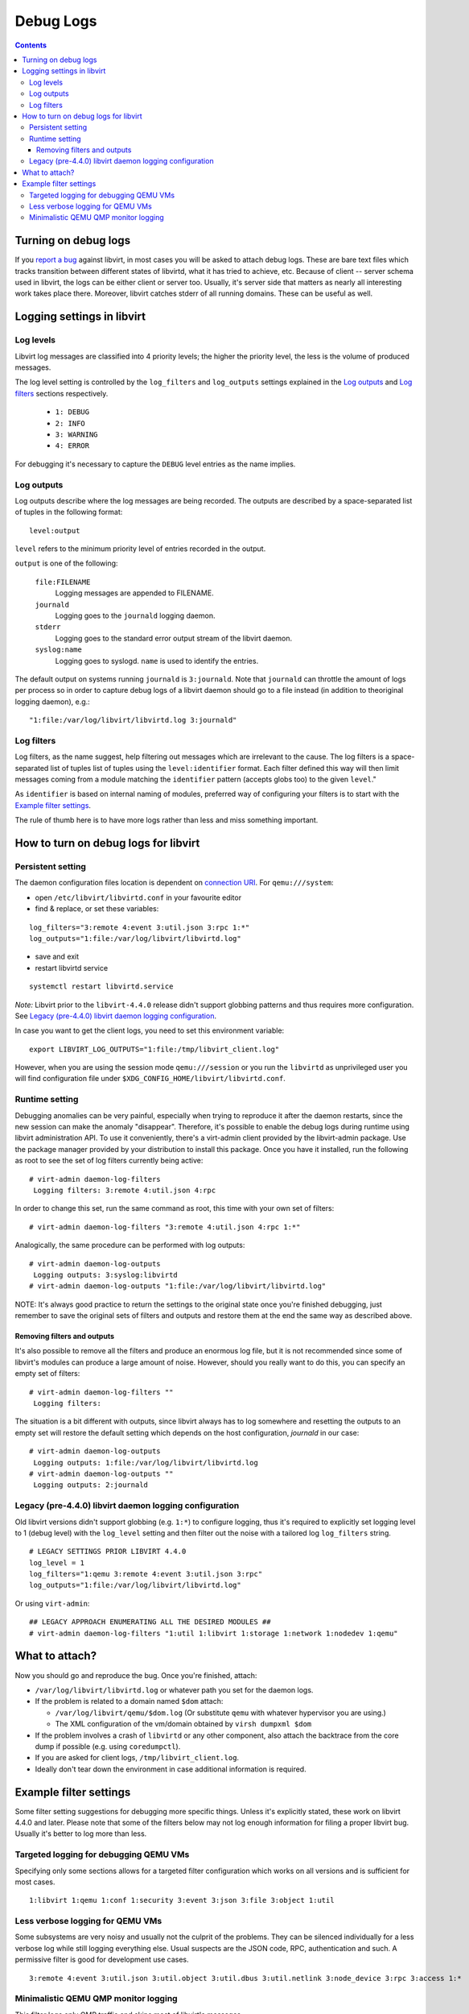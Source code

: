 ==========
Debug Logs
==========

.. contents::

Turning on debug logs
=====================

If you `report a bug <https://gitlab.com/libvirt/libvirt/-/issues/new>`__
against libvirt, in most cases you will be asked to attach debug logs. These
are bare text files which tracks transition between different states of
libvirtd, what it has tried to achieve, etc. Because of client -- server schema
used in libvirt, the logs can be either client or server too. Usually, it's
server side that matters as nearly all interesting work takes place there.
Moreover, libvirt catches stderr of all running domains. These can be useful as
well.


Logging settings in libvirt
===========================

Log levels
----------

Libvirt log messages are classified into 4 priority levels; the higher the
priority level, the less is the volume of produced messages.

The log level setting is controlled by the ``log_filters`` and ``log_outputs``
settings explained in the `Log outputs`_ and `Log filters`_ sections
respectively.

  * ``1: DEBUG``
  * ``2: INFO``
  * ``3: WARNING``
  * ``4: ERROR``

For debugging it's necessary to capture the ``DEBUG`` level entries as the name
implies.

Log outputs
-----------

Log outputs describe where the log messages are being recorded. The outputs
are described by a space-separated list of tuples in the following format:

::

  level:output

``level`` refers to the minimum priority level of entries recorded in the output.

``output`` is one of the following:

  ``file:FILENAME``
    Logging messages are appended to FILENAME.

  ``journald``
    Logging goes to the ``journald`` logging daemon.

  ``stderr``
    Logging goes to the standard error output stream of the libvirt daemon.

  ``syslog:name``
    Logging goes to syslogd. ``name`` is used to identify the entries.

The default output on systems running ``journald`` is ``3:journald``. Note that
``journald`` can throttle the amount of logs per process so in order to capture
debug logs of a libvirt daemon should go to a file instead (in addition to
theoriginal logging daemon), e.g.:

::

  "1:file:/var/log/libvirt/libvirtd.log 3:journald"


Log filters
-----------

Log filters, as the name suggest, help filtering out messages which are
irrelevant to the cause.  The log filters is a space-separated list of tuples
list of tuples using the ``level:identifier`` format. Each filter defined this
way will then limit messages coming from a module matching the ``identifier``
pattern (accepts globs too) to the given ``level``."

As ``identifier`` is based on internal naming of modules, preferred way of
configuring your filters is to start with the `Example filter settings`_.

The rule of thumb here is to have more logs rather than less and miss something
important.

How to turn on debug logs for libvirt
=====================================

Persistent setting
------------------

The daemon configuration files location is dependent on `connection
URI <https://libvirt.org/uri.html>`__. For ``qemu:///system``:



-  open ``/etc/libvirt/libvirtd.conf`` in your favourite editor
-  find & replace, or set these variables:

::

   log_filters="3:remote 4:event 3:util.json 3:rpc 1:*"
   log_outputs="1:file:/var/log/libvirt/libvirtd.log"

-  save and exit
-  restart libvirtd service

::

   systemctl restart libvirtd.service


*Note:* Libvirt prior to the ``libvirt-4.4.0`` release didn't support globbing
patterns and thus requires more configuration. See
`Legacy (pre-4.4.0) libvirt daemon logging configuration`_.

In case you want to get the client logs, you need to set this environment
variable:

::

   export LIBVIRT_LOG_OUTPUTS="1:file:/tmp/libvirt_client.log"


However, when you are using the session mode ``qemu:///session`` or you run the
``libvirtd`` as unprivileged user you will find configuration file under
``$XDG_CONFIG_HOME/libvirt/libvirtd.conf``.

Runtime setting
---------------

Debugging anomalies can be very painful, especially when trying to reproduce it
after the daemon restarts, since the new session can make the anomaly
"disappear". Therefore, it's possible to enable the debug logs during runtime
using libvirt administration API. To use it conveniently, there's a virt-admin
client provided by the libvirt-admin package. Use the package manager provided
by your distribution to install this package. Once you have it installed, run
the following as root to see the set of log filters currently being active:

::

   # virt-admin daemon-log-filters
    Logging filters: 3:remote 4:util.json 4:rpc

In order to change this set, run the same command as root, this time with your
own set of filters:

::

   # virt-admin daemon-log-filters "3:remote 4:util.json 4:rpc 1:*"

Analogically, the same procedure can be performed with log outputs:

::

   # virt-admin daemon-log-outputs
    Logging outputs: 3:syslog:libvirtd
   # virt-admin daemon-log-outputs "1:file:/var/log/libvirt/libvirtd.log"

NOTE: It's always good practice to return the settings to the original state
once you're finished debugging, just remember to save the original sets of
filters and outputs and restore them at the end the same way as described above.

Removing filters and outputs
~~~~~~~~~~~~~~~~~~~~~~~~~~~~

It's also possible to remove all the filters and produce an enormous log file,
but it is not recommended since some of libvirt's modules can produce a large
amount of noise. However, should you really want to do this, you can specify an
empty set of filters:

::

   # virt-admin daemon-log-filters ""
    Logging filters:

The situation is a bit different with outputs, since libvirt always has to log
somewhere and resetting the outputs to an empty set will restore the default
setting which depends on the host configuration, *journald* in our case:

::

   # virt-admin daemon-log-outputs
    Logging outputs: 1:file:/var/log/libvirt/libvirtd.log
   # virt-admin daemon-log-outputs ""
    Logging outputs: 2:journald

Legacy (pre-4.4.0) libvirt daemon logging configuration
-------------------------------------------------------

Old libvirt versions didn't support globbing (e.g. ``1:*``) to configure
logging, thus it's required to explicitly set logging level to 1 (debug level)
with the ``log_level`` setting and then filter out the noise with a tailored log
``log_filters`` string.

::

   # LEGACY SETTINGS PRIOR LIBVIRT 4.4.0
   log_level = 1
   log_filters="1:qemu 3:remote 4:event 3:util.json 3:rpc"
   log_outputs="1:file:/var/log/libvirt/libvirtd.log"


Or using ``virt-admin``:

::

   ## LEGACY APPROACH ENUMERATING ALL THE DESIRED MODULES ##
   # virt-admin daemon-log-filters "1:util 1:libvirt 1:storage 1:network 1:nodedev 1:qemu"


What to attach?
===============

Now you should go and reproduce the bug. Once you're finished, attach:

-  ``/var/log/libvirt/libvirtd.log`` or whatever path you set for the daemon
   logs.
-  If the problem is related to a domain named ``$dom`` attach:

   -  ``/var/log/libvirt/qemu/$dom.log`` (Or substitute ``qemu`` with whatever
      hypervisor you are using.)
   -  The XML configuration of the vm/domain obtained by ``virsh dumpxml $dom``

-  If the problem involves a crash of ``libvirtd`` or any other component, also
   attach the backtrace from the core dump if possible (e.g. using
   ``coredumpctl``).
-  If you are asked for client logs, ``/tmp/libvirt_client.log``.
-  Ideally don't tear down the environment in case additional information is
   required.

Example filter settings
=======================

Some filter setting suggestions for debugging more specific things. Unless it's
explicitly stated, these work on libvirt 4.4.0 and later. Please note that some
of the filters below may not log enough information for filing a proper libvirt
bug. Usually it's better to log more than less.

Targeted logging for debugging QEMU VMs
---------------------------------------

Specifying only some sections allows for a targeted filter configuration which
works on all versions and is sufficient for most cases.

::

    1:libvirt 1:qemu 1:conf 1:security 3:event 3:json 3:file 3:object 1:util

Less verbose logging for QEMU VMs
---------------------------------

Some subsystems are very noisy and usually not the culprit of the problems. They
can be silenced individually for a less verbose log while still logging
everything else. Usual suspects are the JSON code, RPC, authentication and such.
A permissive filter is good for development use cases.

::

    3:remote 4:event 3:util.json 3:util.object 3:util.dbus 3:util.netlink 3:node_device 3:rpc 3:access 1:*

Minimalistic QEMU QMP monitor logging
-------------------------------------

This filter logs only QMP traffic and skips most of libvirt's messages.

::

    2:qemu.qemu_monitor 3:*
